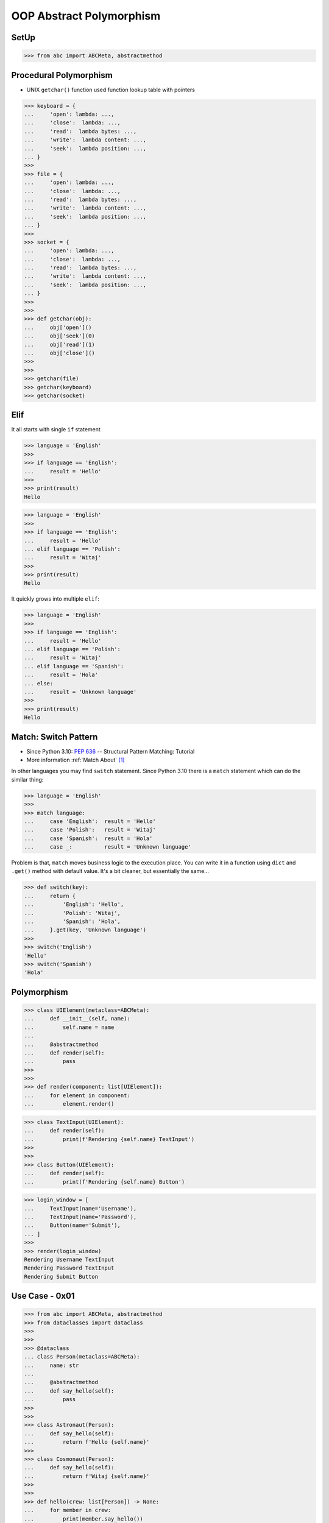 OOP Abstract Polymorphism
=========================


SetUp
-----
>>> from abc import ABCMeta, abstractmethod


Procedural Polymorphism
-----------------------
* UNIX ``getchar()`` function used function lookup table with pointers

>>> keyboard = {
...     'open': lambda: ...,
...     'close':  lambda: ...,
...     'read':  lambda bytes: ...,
...     'write':  lambda content: ...,
...     'seek':  lambda position: ...,
... }
>>>
>>> file = {
...     'open': lambda: ...,
...     'close':  lambda: ...,
...     'read':  lambda bytes: ...,
...     'write':  lambda content: ...,
...     'seek':  lambda position: ...,
... }
>>>
>>> socket = {
...     'open': lambda: ...,
...     'close':  lambda: ...,
...     'read':  lambda bytes: ...,
...     'write':  lambda content: ...,
...     'seek':  lambda position: ...,
... }
>>>
>>>
>>> def getchar(obj):
...     obj['open']()
...     obj['seek'](0)
...     obj['read'](1)
...     obj['close']()
>>>
>>>
>>> getchar(file)
>>> getchar(keyboard)
>>> getchar(socket)


Elif
----
It all starts with single ``if`` statement

>>> language = 'English'
>>>
>>> if language == 'English':
...     result = 'Hello'
>>>
>>> print(result)
Hello

>>> language = 'English'
>>>
>>> if language == 'English':
...     result = 'Hello'
... elif language == 'Polish':
...     result = 'Witaj'
>>>
>>> print(result)
Hello

It quickly grows into multiple ``elif``:

>>> language = 'English'
>>>
>>> if language == 'English':
...     result = 'Hello'
... elif language == 'Polish':
...     result = 'Witaj'
... elif language == 'Spanish':
...     result = 'Hola'
... else:
...     result = 'Unknown language'
>>>
>>> print(result)
Hello


Match: Switch Pattern
---------------------
* Since Python 3.10: :pep:`636` -- Structural Pattern Matching: Tutorial
* More information :ref:`Match About` [#pybookSyntaxMatch]_

In other languages you may find ``switch`` statement. Since Python 3.10
there is a ``match`` statement which can do the similar thing:

>>> language = 'English'
>>>
>>> match language:
...     case 'English':  result = 'Hello'
...     case 'Polish':   result = 'Witaj'
...     case 'Spanish':  result = 'Hola'
...     case _:          result = 'Unknown language'

Problem is that, ``match`` moves business logic to the execution place.
You can write it in a function using ``dict`` and ``.get()`` method with
default value. It's a bit cleaner, but essentially the same...

>>> def switch(key):
...     return {
...         'English': 'Hello',
...         'Polish': 'Witaj',
...         'Spanish': 'Hola',
...     }.get(key, 'Unknown language')
>>>
>>> switch('English')
'Hello'
>>> switch('Spanish')
'Hola'


Polymorphism
------------
.. todo:: Example compatible with code above (elif, switch, pattern matching)

>>> class UIElement(metaclass=ABCMeta):
...     def __init__(self, name):
...         self.name = name
...
...     @abstractmethod
...     def render(self):
...         pass
>>>
>>>
>>> def render(component: list[UIElement]):
...     for element in component:
...         element.render()

>>> class TextInput(UIElement):
...     def render(self):
...         print(f'Rendering {self.name} TextInput')
>>>
>>>
>>> class Button(UIElement):
...     def render(self):
...         print(f'Rendering {self.name} Button')

>>> login_window = [
...     TextInput(name='Username'),
...     TextInput(name='Password'),
...     Button(name='Submit'),
... ]
>>>
>>> render(login_window)
Rendering Username TextInput
Rendering Password TextInput
Rendering Submit Button


Use Case - 0x01
---------------
>>> from abc import ABCMeta, abstractmethod
>>> from dataclasses import dataclass
>>>
>>>
>>> @dataclass
... class Person(metaclass=ABCMeta):
...     name: str
...
...     @abstractmethod
...     def say_hello(self):
...         pass
>>>
>>>
>>> class Astronaut(Person):
...     def say_hello(self):
...         return f'Hello {self.name}'
>>>
>>> class Cosmonaut(Person):
...     def say_hello(self):
...         return f'Witaj {self.name}'
>>>
>>>
>>> def hello(crew: list[Person]) -> None:
...     for member in crew:
...         print(member.say_hello())
>>>
>>>
>>> crew = [Astronaut('Mark Watney'),
...         Cosmonaut('José Jiménez'),
...         Astronaut('Melissa Lewis'),
...         Cosmonaut('Pan Twardowski')]
>>>
>>> hello(crew)
Hello Mark Watney
Witaj José Jiménez
Hello Melissa Lewis
Witaj Pan Twardowski

In Python, due to the duck typing and dynamic nature of the language, the
Interface or abstract class is not needed to do polymorphism:

>>> from dataclasses import dataclass
>>>
>>>
>>> @dataclass
... class Astronaut:
...     name: str
...
...     def say_hello(self):
...         return f'Hello {self.name}'
>>>
>>> @dataclass
... class Cosmonaut:
...     name: str
...
...     def say_hello(self):
...         return f'Witaj {self.name}'
>>>
>>>
>>> crew = [Astronaut('Mark Watney'),
...         Cosmonaut('José Jiménez'),
...         Astronaut('Melissa Lewis'),
...         Cosmonaut('Pan Twardowski')]
>>>
>>> for member in crew:
...     print(member.say_hello())
Hello Mark Watney
Witaj José Jiménez
Hello Melissa Lewis
Witaj Pan Twardowski


Use Case - 0x02
---------------
* Login Window

>>> import re
>>>
>>>
>>> class UIElement:
...     def __init__(self, name):
...         self.name = name
...
...     def on_mouse_hover(self):
...         raise NotImplementedError
...
...     def on_mouse_out(self):
...         raise NotImplementedError
...
...     def on_mouse_click(self):
...         raise NotImplementedError
...
...     def on_key_press(self):
...         raise NotImplementedError
...
...     def render(self):
...         raise NotImplementedError
>>>
>>>
>>> class Button(UIElement):
...     action: str
...
...     def __init__(self, *args, action: str | None = None, **kwargs):
...         self.action = action
...         super().__init__(*args, **kwargs)
...
...     def on_key_press(self):
...         pass
...
...     def on_mouse_hover(self):
...         pass
...
...     def on_mouse_out(self):
...         pass
...
...     def on_mouse_click(self):
...         pass
...
...     def render(self):
...         action = self.action
...         print(f'Rendering Button with {action}')
>>>
>>>
>>> class Input(UIElement):
...     regex: re.Pattern
...
...     def __init__(self, *args, regex: str | None = None, **kwargs):
...         self.regex = re.compile(regex)
...         super().__init__(*args, **kwargs)
...
...     def on_key_press(self):
...         pass
...
...     def on_mouse_hover(self):
...         pass
...
...     def on_mouse_out(self):
...         pass
...
...     def on_mouse_click(self):
...         pass
...
...     def render(self):
...         regex = self.regex
...         print(f'Rendering Input with {regex}')
>>>
>>>
>>> def render(components: list[UIElement]):
...     for obj in components:
...         obj.render()
>>>
>>>
>>> login_window = [
...     Input('Username', regex='[a-zA-Z0-9]'),
...     Input('Password', regex='[a-zA-Z0-9!@#$%^&*()]'),
...     Button('Submit', action='/login.html'),
... ]
>>>
>>> render(login_window)
Rendering Input with re.compile('[a-zA-Z0-9]')
Rendering Input with re.compile('[a-zA-Z0-9!@#$%^&*()]')
Rendering Button with /login.html


References
----------
.. [#pybookSyntaxMatch] https://python.astrotech.io/intermediate/match/about.html

.. todo:: Assignments
